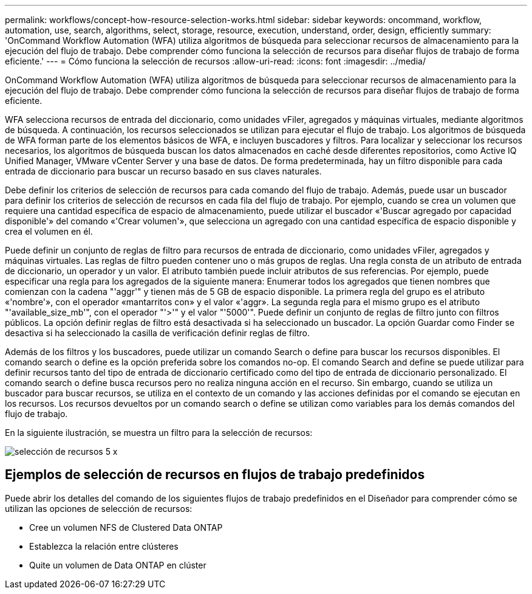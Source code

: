 ---
permalink: workflows/concept-how-resource-selection-works.html 
sidebar: sidebar 
keywords: oncommand, workflow, automation, use, search, algorithms, select, storage, resource, execution, understand, order, design, efficiently 
summary: 'OnCommand Workflow Automation (WFA) utiliza algoritmos de búsqueda para seleccionar recursos de almacenamiento para la ejecución del flujo de trabajo. Debe comprender cómo funciona la selección de recursos para diseñar flujos de trabajo de forma eficiente.' 
---
= Cómo funciona la selección de recursos
:allow-uri-read: 
:icons: font
:imagesdir: ../media/


[role="lead"]
OnCommand Workflow Automation (WFA) utiliza algoritmos de búsqueda para seleccionar recursos de almacenamiento para la ejecución del flujo de trabajo. Debe comprender cómo funciona la selección de recursos para diseñar flujos de trabajo de forma eficiente.

WFA selecciona recursos de entrada del diccionario, como unidades vFiler, agregados y máquinas virtuales, mediante algoritmos de búsqueda. A continuación, los recursos seleccionados se utilizan para ejecutar el flujo de trabajo. Los algoritmos de búsqueda de WFA forman parte de los elementos básicos de WFA, e incluyen buscadores y filtros. Para localizar y seleccionar los recursos necesarios, los algoritmos de búsqueda buscan los datos almacenados en caché desde diferentes repositorios, como Active IQ Unified Manager, VMware vCenter Server y una base de datos. De forma predeterminada, hay un filtro disponible para cada entrada de diccionario para buscar un recurso basado en sus claves naturales.

Debe definir los criterios de selección de recursos para cada comando del flujo de trabajo. Además, puede usar un buscador para definir los criterios de selección de recursos en cada fila del flujo de trabajo. Por ejemplo, cuando se crea un volumen que requiere una cantidad específica de espacio de almacenamiento, puede utilizar el buscador «'Buscar agregado por capacidad disponible'» del comando «'Crear volumen'», que selecciona un agregado con una cantidad específica de espacio disponible y crea el volumen en él.

Puede definir un conjunto de reglas de filtro para recursos de entrada de diccionario, como unidades vFiler, agregados y máquinas virtuales. Las reglas de filtro pueden contener uno o más grupos de reglas. Una regla consta de un atributo de entrada de diccionario, un operador y un valor. El atributo también puede incluir atributos de sus referencias. Por ejemplo, puede especificar una regla para los agregados de la siguiente manera: Enumerar todos los agregados que tienen nombres que comienzan con la cadena "'aggr'" y tienen más de 5 GB de espacio disponible. La primera regla del grupo es el atributo «'nombre'», con el operador «mantarritos con» y el valor «'aggr». La segunda regla para el mismo grupo es el atributo "'available_size_mb'", con el operador "'>'" y el valor "'5000'". Puede definir un conjunto de reglas de filtro junto con filtros públicos. La opción definir reglas de filtro está desactivada si ha seleccionado un buscador. La opción Guardar como Finder se desactiva si ha seleccionado la casilla de verificación definir reglas de filtro.

Además de los filtros y los buscadores, puede utilizar un comando Search o define para buscar los recursos disponibles. El comando search o define es la opción preferida sobre los comandos no-op. El comando Search and define se puede utilizar para definir recursos tanto del tipo de entrada de diccionario certificado como del tipo de entrada de diccionario personalizado. El comando search o define busca recursos pero no realiza ninguna acción en el recurso. Sin embargo, cuando se utiliza un buscador para buscar recursos, se utiliza en el contexto de un comando y las acciones definidas por el comando se ejecutan en los recursos. Los recursos devueltos por un comando search o define se utilizan como variables para los demás comandos del flujo de trabajo.

En la siguiente ilustración, se muestra un filtro para la selección de recursos:

image::../media/resource_selection_5_x.png[selección de recursos 5 x]



== Ejemplos de selección de recursos en flujos de trabajo predefinidos

Puede abrir los detalles del comando de los siguientes flujos de trabajo predefinidos en el Diseñador para comprender cómo se utilizan las opciones de selección de recursos:

* Cree un volumen NFS de Clustered Data ONTAP
* Establezca la relación entre clústeres
* Quite un volumen de Data ONTAP en clúster

